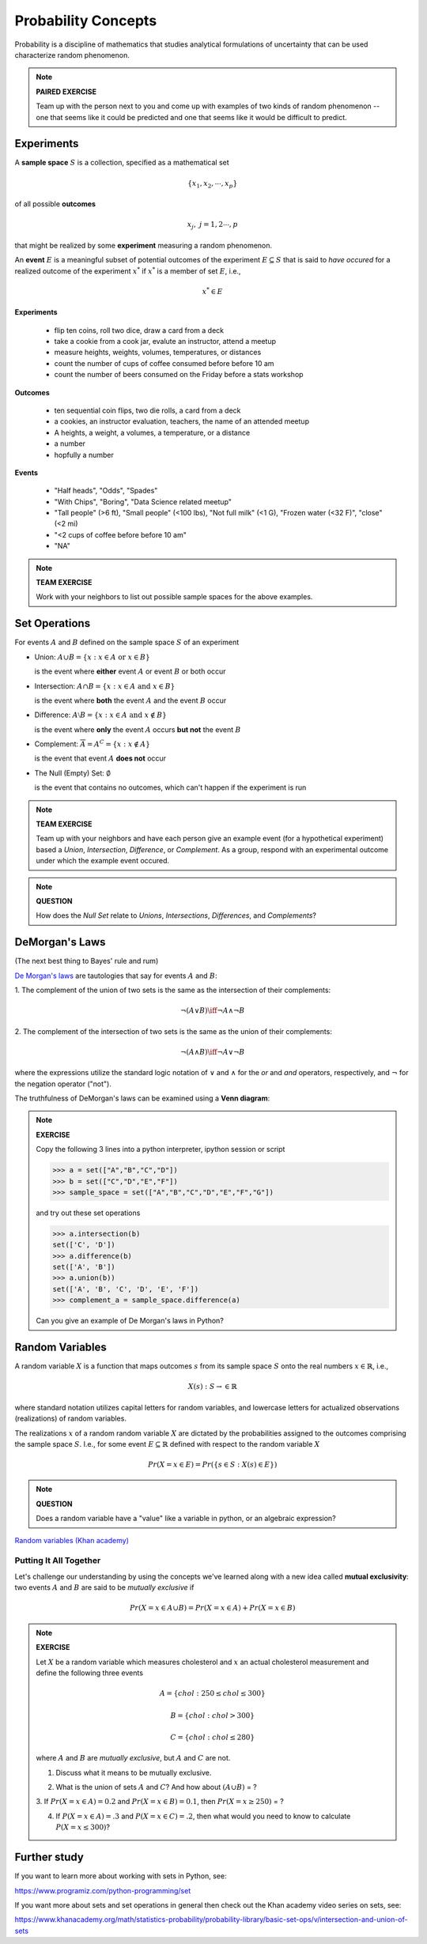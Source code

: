 .. probability lecture


Probability Concepts
======================

Probability is a discipline of mathematics that studies analytical formulations 
of uncertainty that can be used characterize random phenomenon.


.. note::

   **PAIRED EXERCISE**

   Team up with the person next to you and come up with examples of two
   kinds of random phenomenon -- one that seems like it could be predicted 
   and one that seems like it would be difficult to predict.

Experiments
-----------

A **sample space** :math:`S` is a collection, specified as a mathematical set

.. math::
   \{x_1, x_2, \cdots, x_p\} 

of all possible **outcomes** 

.. math::
   x_j, \; j= 1, 2 \cdots, p

that might be realized by some **experiment** measuring a random phenomenon.  

An **event** :math:`E` is a meaningful subset of potential outcomes
of the experiment :math:`E \subseteq S` that is said to *have occured* for a realized outcome of the experiment :math:`x^*` 
if :math:`x^*` is a member of set :math:`E`, i.e.,

.. math::
   x^* \in E


**Experiments**

   * flip ten coins, roll two dice, draw a card from a deck
   * take a cookie from a cook jar, evalute an instructor, attend a meetup 
   * measure heights, weights, volumes, temperatures, or distances
   * count the number of cups of coffee consumed before before 10 am
   * count the number of beers consumed on the Friday before a stats workshop

**Outcomes**

   * ten sequential coin flips, two die rolls, a card from a deck
   * a cookies, an instructor evaluation, teachers, the name of an attended meetup 
   * A heights, a weight, a volumes, a temperature, or a distance
   * a number
   * hopfully a number

**Events**

   * "Half heads", "Odds", "Spades"
   * "With Chips", "Boring", "Data Science related meetup"
   * "Tall people" (>6 ft), "Small people" (<100 lbs), "Not full milk" (<1 G), "Frozen water (<32 F)", "close" (<2 mi)
   * "<2 cups of coffee before before 10 am"
   * "NA"

.. note:: 

   **TEAM EXERCISE**
   
   Work with your neighbors to list out possible sample spaces for the
   above examples.
  
Set Operations
--------------

For events :math:`A` and :math:`B`
defined on the sample space :math:`S` of an experiment

* Union: :math:`A \cup B = \{x: x \in A \text{ or } x\in B\}`

  is the event where  **either** event :math:`A` or event :math:`B` or both occur

..


* Intersection: :math:`A \cap B = \{x: x \in A \text{ and } x\in B\}`

  is the event where **both** the event :math:`A` and the event :math:`B` occur

..


* Difference: :math:`A \setminus B = \{x: x \in A \text{ and } x \notin B\}`

  is the event where **only** the event :math:`A` occurs **but not** the event :math:`B`

..

* Complement: :math:`\overline A = A^C = \{x: x\notin A\}`

  is the event that event :math:`A` **does not** occur

..


* The Null (Empty) Set: :math:`\emptyset`

  is the event that contains no outcomes, which can't happen 
  if the experiment is run

.. note:: 

   **TEAM EXERCISE**
   
   Team up with your neighbors and have each person give an example
   event (for a hypothetical experiment) based a *Union*, *Intersection*, 
   *Difference*, or *Complement*. As a group, respond with an 
   experimental outcome under which the example event occured.  

.. note:: 

   **QUESTION**

   How does the *Null Set* relate to *Unions*, *Intersections*,
   *Differences*, and *Complements*?



DeMorgan's Laws 
---------------
(The next best thing to Bayes' rule and rum)

`De Morgan's laws <https://en.wikipedia.org/wiki/De_Morgan's_laws>`_ are tautologies that say for events :math:`A` and :math:`B`:

1. The complement of the union of two sets is the same as 
the intersection of their complements:

.. math::

  \neg (A \vee B) \iff \neg A \wedge \neg B

2. The complement of the intersection of two sets is the same as 
the union of their complements:

.. math::

  \neg (A \wedge B) \iff \neg A \vee \neg B
   
where the expressions utilize the standard logic notation 
of :math:`\vee` and :math:`\wedge` for the
`or` and `and` operators, respectively, 
and :math:`\neg` for the negation operator ("not").

The truthfulness of DeMorgan's laws can be examined using a 
**Venn diagram**:

.. figure:: Demorganlaws.png
   :scale: 75%
   :align: center
   :alt: demorgans-laws
   :figclass: align-center
     




.. note::

   **EXERCISE**

   Copy the following 3 lines into a python interpreter, ipython session or script 
		
   >>> a = set(["A","B","C","D"])
   >>> b = set(["C","D","E","F"])
   >>> sample_space = set(["A","B","C","D","E","F","G"])

   and try out these set operations
   
   >>> a.intersection(b)
   set(['C', 'D'])
   >>> a.difference(b)
   set(['A', 'B'])
   >>> a.union(b))
   set(['A', 'B', 'C', 'D', 'E', 'F'])
   >>> complement_a = sample_space.difference(a)
   
   Can you give an example of De Morgan's laws in Python?




Random Variables
----------------

   
A random variable :math:`X` is a function that maps outcomes :math:`s` from its sample space :math:`S` onto the real numbers :math:`x \in \mathbb{R}`, i.e.,

.. math::
        X(s) : S\rightarrow \in \mathbb{R}

where standard notation utilizes capital letters for random variables, 
and lowercase letters for actualized observations (realizations) of 
random variables. 

The realizations :math:`x` of a random random variable :math:`X` are
dictated by the probabilities assigned to the outcomes comprising the 
sample space :math:`S`. I.e., for some event :math:`E \subseteq \mathbb{R}` 
defined with respect to the random variable :math:`X` 

.. math::
        Pr(X=x \in E) = Pr(\{s\in S : X(s) \in E\})




.. note::

   **QUESTION**

   Does a random variable have a "value" like a variable in python, or an
   algebraic expression?
     
`Random variables (Khan academy) <https://www.khanacademy.org/math/statistics-probability/random-variables-stats-library/discrete-and-continuous-random-variables/v/random-variables>`_

Putting It All Together
^^^^^^^^^^^^^^^^^^^^^^^

Let's challenge our understanding by using the 
concepts we've learned along with a new idea 
called **mutual exclusivity**: 
two events :math:`A` and :math:`B` are said to be *mutually exclusive* if 

.. math::
   Pr (X=x \in A \cup B) = Pr(X=x \in A) + Pr(X=x \in B)

..

.. note::

   **EXERCISE**

   Let :math:`X` be a random variable which measures cholesterol 
   and :math:`x` an actual cholesterol measurement and define
   the following three events  

   .. math::
      A = \{chol: 250 \leq chol \leq 300\}

   .. math::
      B = \{chol: chol > 300\}

   .. math::
      C = \{chol: chol \leq 280\}

   where :math:`A` and :math:`B` are *mutually exclusive*, but :math:`A` and :math:`C` are not.

   1. Discuss what it means to be mutually exclusive.  
	 
   ..

   2. What is the union of sets :math:`A` and :math:`C`?
      And how about :math:`(A \cup B)` = ?
 
   3. If :math:`Pr(X=x\in A) = 0.2` and :math:`Pr(X=x\in B) = 0.1`, 
   then :math:`Pr(X=x \geq 250)` = ?

   4. If :math:`P(X=x\in A) = .3` and :math:`P(X=x\in C)=.2`, then what would you need to know to calculate :math:`P(X=x \leq 300)`?



      
Further study
-------------

If you want to learn more about working with sets in Python, see:

`<https://www.programiz.com/python-programming/set>`_

If you want more about sets and set operations in general then check out the Khan academy video series on sets, see:

`<https://www.khanacademy.org/math/statistics-probability/probability-library/basic-set-ops/v/intersection-and-union-of-sets>`_
	       
